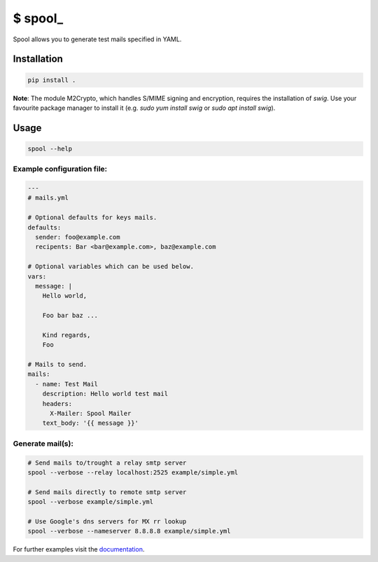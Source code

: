 $ spool\_
=========

Spool allows you to generate test mails specified in YAML.

Installation
------------

.. code:: sh

   pip install .

**Note**: The module M2Crypto, which handles S/MIME signing and encryption,
requires the installation of `swig`. Use your favourite package manager to
install it (e.g. `sudo yum install swig` or `sudo apt install swig`).


Usage
-----

.. code:: sh

   spool --help

Example configuration file:
~~~~~~~~~~~~~~~~~~~~~~~~~~~

.. code:: yaml

   ---
   # mails.yml

   # Optional defaults for keys mails.
   defaults:
     sender: foo@example.com
     recipents: Bar <bar@example.com>, baz@example.com

   # Optional variables which can be used below.
   vars:
     message: |
       Hello world,

       Foo bar baz ...

       Kind regards,
       Foo

   # Mails to send.
   mails:
     - name: Test Mail
       description: Hello world test mail
       headers:
         X-Mailer: Spool Mailer
       text_body: '{{ message }}'

Generate mail(s):
~~~~~~~~~~~~~~~~~

.. code:: sh

   # Send mails to/trought a relay smtp server
   spool --verbose --relay localhost:2525 example/simple.yml

   # Send mails directly to remote smtp server
   spool --verbose example/simple.yml

   # Use Google's dns servers for MX rr lookup
   spool --verbose --nameserver 8.8.8.8 example/simple.yml

For further examples visit the
`documentation <https://besmerd.github.io/spool>`__.
